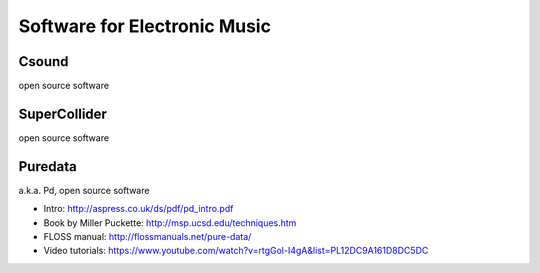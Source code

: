 Software for Electronic Music
=============================

.. todo:: overview, "genealogy", Music V, ...

Csound
------

open source software

.. todo:: write more about Csound

SuperCollider
-------------

open source software

.. todo:: write more about SuperCollider

Puredata
--------

a.k.a. Pd, open source software

* Intro: http://aspress.co.uk/ds/pdf/pd_intro.pdf

* Book by Miller Puckette: http://msp.ucsd.edu/techniques.htm

* FLOSS manual: http://flossmanuals.net/pure-data/

* Video tutorials: https://www.youtube.com/watch?v=rtgGol-I4gA&list=PL12DC9A161D8DC5DC

.. todo:: write more about Pd

